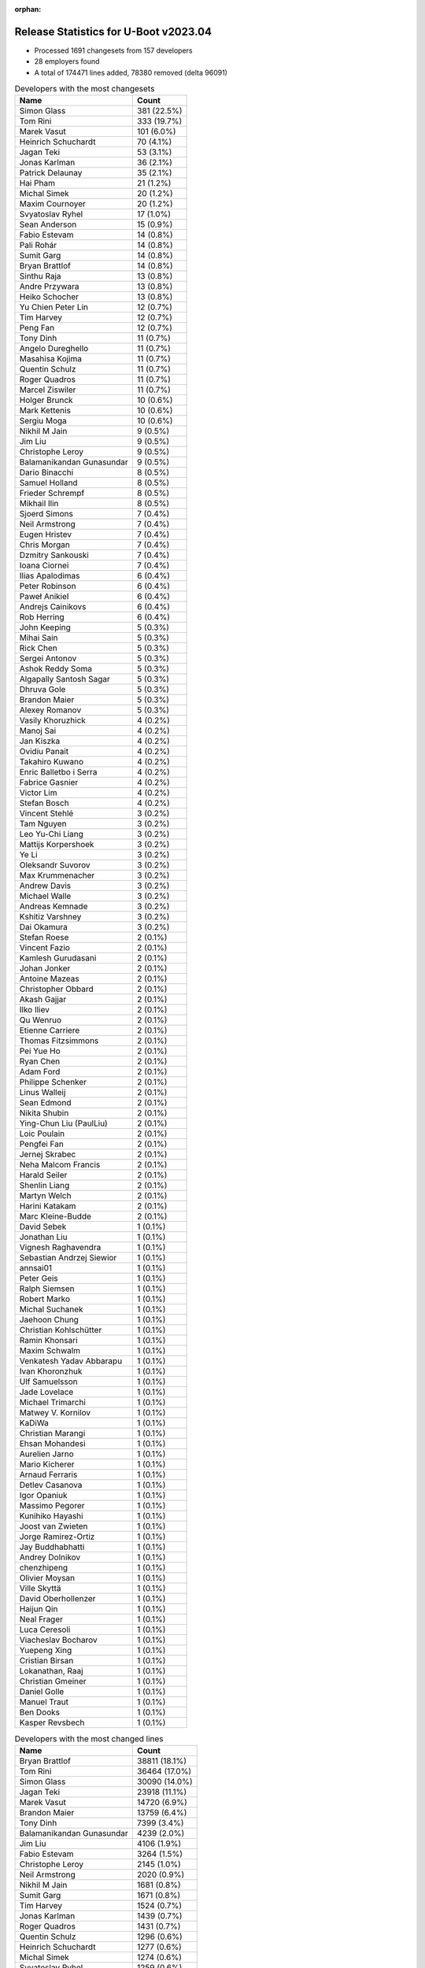 :orphan:

Release Statistics for U-Boot v2023.04
======================================

* Processed 1691 changesets from 157 developers

* 28 employers found

* A total of 174471 lines added, 78380 removed (delta 96091)

.. table:: Developers with the most changesets
   :widths: auto

   ====================================  =====
   Name                                  Count
   ====================================  =====
   Simon Glass                           381 (22.5%)
   Tom Rini                              333 (19.7%)
   Marek Vasut                           101 (6.0%)
   Heinrich Schuchardt                   70 (4.1%)
   Jagan Teki                            53 (3.1%)
   Jonas Karlman                         36 (2.1%)
   Patrick Delaunay                      35 (2.1%)
   Hai Pham                              21 (1.2%)
   Michal Simek                          20 (1.2%)
   Maxim Cournoyer                       20 (1.2%)
   Svyatoslav Ryhel                      17 (1.0%)
   Sean Anderson                         15 (0.9%)
   Fabio Estevam                         14 (0.8%)
   Pali Rohár                            14 (0.8%)
   Sumit Garg                            14 (0.8%)
   Bryan Brattlof                        14 (0.8%)
   Sinthu Raja                           13 (0.8%)
   Andre Przywara                        13 (0.8%)
   Heiko Schocher                        13 (0.8%)
   Yu Chien Peter Lin                    12 (0.7%)
   Tim Harvey                            12 (0.7%)
   Peng Fan                              12 (0.7%)
   Tony Dinh                             11 (0.7%)
   Angelo Dureghello                     11 (0.7%)
   Masahisa Kojima                       11 (0.7%)
   Quentin Schulz                        11 (0.7%)
   Roger Quadros                         11 (0.7%)
   Marcel Ziswiler                       11 (0.7%)
   Holger Brunck                         10 (0.6%)
   Mark Kettenis                         10 (0.6%)
   Sergiu Moga                           10 (0.6%)
   Nikhil M Jain                         9 (0.5%)
   Jim Liu                               9 (0.5%)
   Christophe Leroy                      9 (0.5%)
   Balamanikandan Gunasundar             9 (0.5%)
   Dario Binacchi                        8 (0.5%)
   Samuel Holland                        8 (0.5%)
   Frieder Schrempf                      8 (0.5%)
   Mikhail Ilin                          8 (0.5%)
   Sjoerd Simons                         7 (0.4%)
   Neil Armstrong                        7 (0.4%)
   Eugen Hristev                         7 (0.4%)
   Chris Morgan                          7 (0.4%)
   Dzmitry Sankouski                     7 (0.4%)
   Ioana Ciornei                         7 (0.4%)
   Ilias Apalodimas                      6 (0.4%)
   Peter Robinson                        6 (0.4%)
   Paweł Anikiel                         6 (0.4%)
   Andrejs Cainikovs                     6 (0.4%)
   Rob Herring                           6 (0.4%)
   John Keeping                          5 (0.3%)
   Mihai Sain                            5 (0.3%)
   Rick Chen                             5 (0.3%)
   Sergei Antonov                        5 (0.3%)
   Ashok Reddy Soma                      5 (0.3%)
   Algapally Santosh Sagar               5 (0.3%)
   Dhruva Gole                           5 (0.3%)
   Brandon Maier                         5 (0.3%)
   Alexey Romanov                        5 (0.3%)
   Vasily Khoruzhick                     4 (0.2%)
   Manoj Sai                             4 (0.2%)
   Jan Kiszka                            4 (0.2%)
   Ovidiu Panait                         4 (0.2%)
   Takahiro Kuwano                       4 (0.2%)
   Enric Balletbo i Serra                4 (0.2%)
   Fabrice Gasnier                       4 (0.2%)
   Victor Lim                            4 (0.2%)
   Stefan Bosch                          4 (0.2%)
   Vincent Stehlé                        3 (0.2%)
   Tam Nguyen                            3 (0.2%)
   Leo Yu-Chi Liang                      3 (0.2%)
   Mattijs Korpershoek                   3 (0.2%)
   Ye Li                                 3 (0.2%)
   Oleksandr Suvorov                     3 (0.2%)
   Max Krummenacher                      3 (0.2%)
   Andrew Davis                          3 (0.2%)
   Michael Walle                         3 (0.2%)
   Andreas Kemnade                       3 (0.2%)
   Kshitiz Varshney                      3 (0.2%)
   Dai Okamura                           3 (0.2%)
   Stefan Roese                          2 (0.1%)
   Vincent Fazio                         2 (0.1%)
   Kamlesh Gurudasani                    2 (0.1%)
   Johan Jonker                          2 (0.1%)
   Antoine Mazeas                        2 (0.1%)
   Christopher Obbard                    2 (0.1%)
   Akash Gajjar                          2 (0.1%)
   Ilko Iliev                            2 (0.1%)
   Qu Wenruo                             2 (0.1%)
   Etienne Carriere                      2 (0.1%)
   Thomas Fitzsimmons                    2 (0.1%)
   Pei Yue Ho                            2 (0.1%)
   Ryan Chen                             2 (0.1%)
   Adam Ford                             2 (0.1%)
   Philippe Schenker                     2 (0.1%)
   Linus Walleij                         2 (0.1%)
   Sean Edmond                           2 (0.1%)
   Nikita Shubin                         2 (0.1%)
   Ying-Chun Liu (PaulLiu)               2 (0.1%)
   Loic Poulain                          2 (0.1%)
   Pengfei Fan                           2 (0.1%)
   Jernej Skrabec                        2 (0.1%)
   Neha Malcom Francis                   2 (0.1%)
   Harald Seiler                         2 (0.1%)
   Shenlin Liang                         2 (0.1%)
   Martyn Welch                          2 (0.1%)
   Harini Katakam                        2 (0.1%)
   Marc Kleine-Budde                     2 (0.1%)
   David Sebek                           1 (0.1%)
   Jonathan Liu                          1 (0.1%)
   Vignesh Raghavendra                   1 (0.1%)
   Sebastian Andrzej Siewior             1 (0.1%)
   annsai01                              1 (0.1%)
   Peter Geis                            1 (0.1%)
   Ralph Siemsen                         1 (0.1%)
   Robert Marko                          1 (0.1%)
   Michal Suchanek                       1 (0.1%)
   Jaehoon Chung                         1 (0.1%)
   Christian Kohlschütter                1 (0.1%)
   Ramin Khonsari                        1 (0.1%)
   Maxim Schwalm                         1 (0.1%)
   Venkatesh Yadav Abbarapu              1 (0.1%)
   Ivan Khoronzhuk                       1 (0.1%)
   Ulf Samuelsson                        1 (0.1%)
   Jade Lovelace                         1 (0.1%)
   Michael Trimarchi                     1 (0.1%)
   Matwey V. Kornilov                    1 (0.1%)
   KaDiWa                                1 (0.1%)
   Christian Marangi                     1 (0.1%)
   Ehsan Mohandesi                       1 (0.1%)
   Aurelien Jarno                        1 (0.1%)
   Mario Kicherer                        1 (0.1%)
   Arnaud Ferraris                       1 (0.1%)
   Detlev Casanova                       1 (0.1%)
   Igor Opaniuk                          1 (0.1%)
   Massimo Pegorer                       1 (0.1%)
   Kunihiko Hayashi                      1 (0.1%)
   Joost van Zwieten                     1 (0.1%)
   Jorge Ramirez-Ortiz                   1 (0.1%)
   Jay Buddhabhatti                      1 (0.1%)
   Andrey Dolnikov                       1 (0.1%)
   chenzhipeng                           1 (0.1%)
   Olivier Moysan                        1 (0.1%)
   Ville Skyttä                          1 (0.1%)
   David Oberhollenzer                   1 (0.1%)
   Haijun Qin                            1 (0.1%)
   Neal Frager                           1 (0.1%)
   Luca Ceresoli                         1 (0.1%)
   Viacheslav Bocharov                   1 (0.1%)
   Yuepeng Xing                          1 (0.1%)
   Cristian Birsan                       1 (0.1%)
   Lokanathan, Raaj                      1 (0.1%)
   Christian Gmeiner                     1 (0.1%)
   Daniel Golle                          1 (0.1%)
   Manuel Traut                          1 (0.1%)
   Ben Dooks                             1 (0.1%)
   Kasper Revsbech                       1 (0.1%)
   ====================================  =====


.. table:: Developers with the most changed lines
   :widths: auto

   ====================================  =====
   Name                                  Count
   ====================================  =====
   Bryan Brattlof                        38811 (18.1%)
   Tom Rini                              36464 (17.0%)
   Simon Glass                           30090 (14.0%)
   Jagan Teki                            23918 (11.1%)
   Marek Vasut                           14720 (6.9%)
   Brandon Maier                         13759 (6.4%)
   Tony Dinh                             7399 (3.4%)
   Balamanikandan Gunasundar             4239 (2.0%)
   Jim Liu                               4106 (1.9%)
   Fabio Estevam                         3264 (1.5%)
   Christophe Leroy                      2145 (1.0%)
   Neil Armstrong                        2020 (0.9%)
   Nikhil M Jain                         1681 (0.8%)
   Sumit Garg                            1671 (0.8%)
   Tim Harvey                            1524 (0.7%)
   Jonas Karlman                         1439 (0.7%)
   Roger Quadros                         1431 (0.7%)
   Quentin Schulz                        1296 (0.6%)
   Heinrich Schuchardt                   1277 (0.6%)
   Michal Simek                          1274 (0.6%)
   Svyatoslav Ryhel                      1259 (0.6%)
   Akash Gajjar                          1057 (0.5%)
   Mark Kettenis                         1042 (0.5%)
   Sinthu Raja                           967 (0.5%)
   Holger Brunck                         966 (0.5%)
   Chris Morgan                          965 (0.4%)
   Peter Robinson                        919 (0.4%)
   Luca Ceresoli                         860 (0.4%)
   Hai Pham                              712 (0.3%)
   Andre Przywara                        702 (0.3%)
   Kunihiko Hayashi                      695 (0.3%)
   Dario Binacchi                        690 (0.3%)
   Patrick Delaunay                      668 (0.3%)
   Samuel Holland                        568 (0.3%)
   Dhruva Gole                           527 (0.2%)
   Ryan Chen                             504 (0.2%)
   Sergei Antonov                        464 (0.2%)
   Sean Anderson                         439 (0.2%)
   Ashok Reddy Soma                      399 (0.2%)
   Masahisa Kojima                       391 (0.2%)
   Sergiu Moga                           382 (0.2%)
   Maxim Cournoyer                       380 (0.2%)
   Massimo Pegorer                       353 (0.2%)
   Linus Walleij                         317 (0.1%)
   Eugen Hristev                         295 (0.1%)
   Alexey Romanov                        285 (0.1%)
   Yu Chien Peter Lin                    267 (0.1%)
   Stefan Bosch                          260 (0.1%)
   Dzmitry Sankouski                     257 (0.1%)
   Heiko Schocher                        221 (0.1%)
   Enric Balletbo i Serra                214 (0.1%)
   Kshitiz Varshney                      211 (0.1%)
   Thomas Fitzsimmons                    205 (0.1%)
   Mihai Sain                            191 (0.1%)
   Angelo Dureghello                     167 (0.1%)
   Adam Ford                             162 (0.1%)
   Marcel Ziswiler                       160 (0.1%)
   Mattijs Korpershoek                   154 (0.1%)
   Etienne Carriere                      154 (0.1%)
   Leo Yu-Chi Liang                      135 (0.1%)
   Ramin Khonsari                        131 (0.1%)
   Pali Rohár                            127 (0.1%)
   Olivier Moysan                        116 (0.1%)
   Vincent Fazio                         106 (0.0%)
   Fabrice Gasnier                       98 (0.0%)
   Max Krummenacher                      80 (0.0%)
   Takahiro Kuwano                       76 (0.0%)
   Victor Lim                            73 (0.0%)
   Frieder Schrempf                      72 (0.0%)
   Manoj Sai                             70 (0.0%)
   Andrew Davis                          70 (0.0%)
   Mikhail Ilin                          69 (0.0%)
   Dai Okamura                           65 (0.0%)
   Tam Nguyen                            63 (0.0%)
   Peng Fan                              61 (0.0%)
   Sjoerd Simons                         61 (0.0%)
   Cristian Birsan                       59 (0.0%)
   Antoine Mazeas                        51 (0.0%)
   Rick Chen                             49 (0.0%)
   Paweł Anikiel                         47 (0.0%)
   Andreas Kemnade                       45 (0.0%)
   Jan Kiszka                            43 (0.0%)
   Andrejs Cainikovs                     41 (0.0%)
   Michael Trimarchi                     41 (0.0%)
   Rob Herring                           40 (0.0%)
   Martyn Welch                          36 (0.0%)
   Stefan Roese                          35 (0.0%)
   Neha Malcom Francis                   35 (0.0%)
   Algapally Santosh Sagar               34 (0.0%)
   Jernej Skrabec                        34 (0.0%)
   Maxim Schwalm                         30 (0.0%)
   Qu Wenruo                             29 (0.0%)
   Loic Poulain                          29 (0.0%)
   Ioana Ciornei                         28 (0.0%)
   Christian Kohlschütter                28 (0.0%)
   Michael Walle                         23 (0.0%)
   Vasily Khoruzhick                     22 (0.0%)
   Pei Yue Ho                            22 (0.0%)
   Vincent Stehlé                        19 (0.0%)
   Venkatesh Yadav Abbarapu              19 (0.0%)
   Pengfei Fan                           16 (0.0%)
   Harald Seiler                         16 (0.0%)
   Ville Skyttä                          16 (0.0%)
   Sean Edmond                           14 (0.0%)
   Harini Katakam                        14 (0.0%)
   Robert Marko                          14 (0.0%)
   John Keeping                          13 (0.0%)
   Ovidiu Panait                         13 (0.0%)
   Kamlesh Gurudasani                    13 (0.0%)
   Nikita Shubin                         13 (0.0%)
   Marc Kleine-Budde                     13 (0.0%)
   Detlev Casanova                       13 (0.0%)
   David Oberhollenzer                   11 (0.0%)
   Ilias Apalodimas                      10 (0.0%)
   Mario Kicherer                        10 (0.0%)
   Yuepeng Xing                          10 (0.0%)
   Jaehoon Chung                         9 (0.0%)
   KaDiWa                                9 (0.0%)
   Oleksandr Suvorov                     8 (0.0%)
   Christian Gmeiner                     8 (0.0%)
   Ye Li                                 7 (0.0%)
   Christopher Obbard                    7 (0.0%)
   Ying-Chun Liu (PaulLiu)               7 (0.0%)
   Johan Jonker                          6 (0.0%)
   Jonathan Liu                          6 (0.0%)
   Andrey Dolnikov                       6 (0.0%)
   Daniel Golle                          6 (0.0%)
   Philippe Schenker                     5 (0.0%)
   Michal Suchanek                       5 (0.0%)
   Ivan Khoronzhuk                       5 (0.0%)
   Ilko Iliev                            4 (0.0%)
   Manuel Traut                          4 (0.0%)
   Shenlin Liang                         3 (0.0%)
   annsai01                              3 (0.0%)
   Ulf Samuelsson                        3 (0.0%)
   Matwey V. Kornilov                    3 (0.0%)
   Jay Buddhabhatti                      3 (0.0%)
   chenzhipeng                           3 (0.0%)
   Ben Dooks                             3 (0.0%)
   Peter Geis                            2 (0.0%)
   Ralph Siemsen                         2 (0.0%)
   Christian Marangi                     2 (0.0%)
   Jorge Ramirez-Ortiz                   2 (0.0%)
   David Sebek                           1 (0.0%)
   Vignesh Raghavendra                   1 (0.0%)
   Sebastian Andrzej Siewior             1 (0.0%)
   Jade Lovelace                         1 (0.0%)
   Ehsan Mohandesi                       1 (0.0%)
   Aurelien Jarno                        1 (0.0%)
   Arnaud Ferraris                       1 (0.0%)
   Igor Opaniuk                          1 (0.0%)
   Joost van Zwieten                     1 (0.0%)
   Haijun Qin                            1 (0.0%)
   Neal Frager                           1 (0.0%)
   Viacheslav Bocharov                   1 (0.0%)
   Lokanathan, Raaj                      1 (0.0%)
   Kasper Revsbech                       1 (0.0%)
   ====================================  =====


.. table:: Developers with the most lines removed
   :widths: auto

   ====================================  =====
   Name                                  Count
   ====================================  =====
   Tom Rini                              18089 (23.1%)
   Simon Glass                           5998 (7.7%)
   Luca Ceresoli                         860 (1.1%)
   Holger Brunck                         532 (0.7%)
   Leo Yu-Chi Liang                      90 (0.1%)
   Mattijs Korpershoek                   83 (0.1%)
   Andrew Davis                          43 (0.1%)
   Pali Rohár                            28 (0.0%)
   Maxim Schwalm                         27 (0.0%)
   Dai Okamura                           12 (0.0%)
   Michael Walle                         12 (0.0%)
   Ovidiu Panait                         10 (0.0%)
   Peng Fan                              7 (0.0%)
   Ioana Ciornei                         6 (0.0%)
   Michal Suchanek                       4 (0.0%)
   Rob Herring                           3 (0.0%)
   Johan Jonker                          3 (0.0%)
   Ying-Chun Liu (PaulLiu)               2 (0.0%)
   Ilko Iliev                            1 (0.0%)
   ====================================  =====


.. table:: Developers with the most signoffs (total 215)
   :widths: auto

   ====================================  =====
   Name                                  Count
   ====================================  =====
   Francesco Dolcini                     21 (9.8%)
   Marek Vasut                           21 (9.8%)
   Tom                                   19 (8.8%)
   Michal Simek                          19 (8.8%)
   Michael Trimarchi                     8 (3.7%)
   Dario Binacchi                        8 (3.7%)
   Neil Armstrong                        8 (3.7%)
   Hai Pham                              7 (3.3%)
   Kever Yang                            6 (2.8%)
   Tom Rini                              5 (2.3%)
   YouMin Chen                           5 (2.3%)
   Jianqun Xu                            4 (1.9%)
   Elaine Zhang                          4 (1.9%)
   Mike Worsfold                         4 (1.9%)
   Manoj Sai                             4 (1.9%)
   Marcel Ziswiler                       4 (1.9%)
   Ashok Reddy Soma                      4 (1.9%)
   Peter Robinson                        4 (1.9%)
   Peng Fan                              3 (1.4%)
   Andre Przywara                        3 (1.4%)
   Heinrich Schuchardt                   3 (1.4%)
   Vignesh Raghavendra                   2 (0.9%)
   Joseph Chen                           2 (0.9%)
   Finley Xiao                           2 (0.9%)
   Suniel Mahesh                         2 (0.9%)
   FUKAUMI Naoki                         2 (0.9%)
   Judith Mendez                         2 (0.9%)
   Robert Hancock                        2 (0.9%)
   Peter Geis                            2 (0.9%)
   Andrejs Cainikovs                     2 (0.9%)
   Samuel Holland                        2 (0.9%)
   Jonas Karlman                         2 (0.9%)
   Jagan Teki                            2 (0.9%)
   Simon Glass                           1 (0.5%)
   Mattijs Korpershoek                   1 (0.5%)
   Pali Rohár                            1 (0.5%)
   Michal Suchanek                       1 (0.5%)
   Anand Gadiyar                         1 (0.5%)
   Angelo Durgehello                     1 (0.5%)
   Nam Nguyen                            1 (0.5%)
   Steven Liu                            1 (0.5%)
   Sebastian Reichel                     1 (0.5%)
   Yifeng Zhao                           1 (0.5%)
   Ren Jianing                           1 (0.5%)
   Vladimir Oltean                       1 (0.5%)
   Jonas Schwöbel                        1 (0.5%)
   Shawn Guo                             1 (0.5%)
   Jason Zhu                             1 (0.5%)
   Jon Lin                               1 (0.5%)
   Sugar Zhang                           1 (0.5%)
   Valentine Barshak                     1 (0.5%)
   Jit Loon Lim                          1 (0.5%)
   Philippe Schenker                     1 (0.5%)
   Ilias Apalodimas                      1 (0.5%)
   Sjoerd Simons                         1 (0.5%)
   Tam Nguyen                            1 (0.5%)
   Ramin Khonsari                        1 (0.5%)
   Sergiu Moga                           1 (0.5%)
   Svyatoslav Ryhel                      1 (0.5%)
   Quentin Schulz                        1 (0.5%)
   ====================================  =====


.. table:: Developers with the most reviews (total 767)
   :widths: auto

   ====================================  =====
   Name                                  Count
   ====================================  =====
   Simon Glass                           225 (29.3%)
   Kever Yang                            112 (14.6%)
   Fabio Estevam                         49 (6.4%)
   Tom Rini                              33 (4.3%)
   Patrice Chotard                       33 (4.3%)
   Marek Vasut                           27 (3.5%)
   Ramon Fried                           22 (2.9%)
   Stefan Roese                          17 (2.2%)
   Ilias Apalodimas                      16 (2.1%)
   Leo Yu-Chi Liang                      15 (2.0%)
   Rick Chen                             15 (2.0%)
   Heinrich Schuchardt                   14 (1.8%)
   Jagan Teki                            14 (1.8%)
   Patrick Delaunay                      14 (1.8%)
   Mattijs Korpershoek                   13 (1.7%)
   Jaehoon Chung                         13 (1.7%)
   Samuel Holland                        12 (1.6%)
   Heiko Schocher                        9 (1.2%)
   Neil Armstrong                        8 (1.0%)
   Vladimir Oltean                       7 (0.9%)
   Sean Anderson                         7 (0.9%)
   Bin Meng                              6 (0.8%)
   FRANJOU Stephane                      6 (0.8%)
   Claudiu Beznea                        6 (0.8%)
   Michael Trimarchi                     5 (0.7%)
   Peng Fan                              5 (0.7%)
   Jens Wiklander                        5 (0.7%)
   Yu Chien Peter Lin                    4 (0.5%)
   Andre Przywara                        3 (0.4%)
   Pali Rohár                            3 (0.4%)
   Viacheslav Mitrofanov                 3 (0.4%)
   Ye Li                                 3 (0.4%)
   Dhruva Gole                           3 (0.4%)
   Marcel Ziswiler                       2 (0.3%)
   Oleksandr Suvorov                     2 (0.3%)
   Wei Liang Lim                         2 (0.3%)
   Eng Lee Teh                           2 (0.3%)
   Minkyu Kang                           2 (0.3%)
   Tudor Ambarus                         2 (0.3%)
   Philipp Tomsich                       2 (0.3%)
   Etienne Carriere                      2 (0.3%)
   Masahisa Kojima                       2 (0.3%)
   Eugen Hristev                         2 (0.3%)
   Francesco Dolcini                     1 (0.1%)
   Michal Simek                          1 (0.1%)
   Jonas Karlman                         1 (0.1%)
   Nishanth Menon                        1 (0.1%)
   Siddharth Vadapalli                   1 (0.1%)
   Matthias Brugger                      1 (0.1%)
   Chia-Wei Wang                         1 (0.1%)
   Huang Jianan                          1 (0.1%)
   Oliver Graute                         1 (0.1%)
   Pratyush Yadav                        1 (0.1%)
   Soeren Moch                           1 (0.1%)
   Sunil V L                             1 (0.1%)
   Miquel Raynal                         1 (0.1%)
   Hector Palacios                       1 (0.1%)
   Derald Woods                          1 (0.1%)
   Nick Desaulniers                      1 (0.1%)
   Frieder Schrempf                      1 (0.1%)
   Adam Ford                             1 (0.1%)
   Sumit Garg                            1 (0.1%)
   Christophe Leroy                      1 (0.1%)
   ====================================  =====


.. table:: Developers with the most test credits (total 78)
   :widths: auto

   ====================================  =====
   Name                                  Count
   ====================================  =====
   Svyatoslav Ryhel                      12 (15.4%)
   Andreas Westman Dorcsak               11 (14.1%)
   Thierry Reding                        9 (11.5%)
   Robert Eckelmann                      8 (10.3%)
   Samuel Holland                        6 (7.7%)
   Vagrant Cascadian                     3 (3.8%)
   Jagan Teki                            2 (2.6%)
   Eugen Hristev                         2 (2.6%)
   Jonas Schwöbel                        2 (2.6%)
   Quentin Schulz                        2 (2.6%)
   Agneli                                2 (2.6%)
   Lothar Waßmann                        2 (2.6%)
   Simon Glass                           1 (1.3%)
   Fabio Estevam                         1 (1.3%)
   Ilias Apalodimas                      1 (1.3%)
   Rick Chen                             1 (1.3%)
   Patrick Delaunay                      1 (1.3%)
   Mattijs Korpershoek                   1 (1.3%)
   Andre Przywara                        1 (1.3%)
   Dhruva Gole                           1 (1.3%)
   Jonas Karlman                         1 (1.3%)
   Suniel Mahesh                         1 (1.3%)
   Sjoerd Simons                         1 (1.3%)
   Matwey V. Kornilov                    1 (1.3%)
   Anand Moon                            1 (1.3%)
   Vaishnav Achath                       1 (1.3%)
   Karsten Merker                        1 (1.3%)
   Sean Nyekjaer                         1 (1.3%)
   Mihai Sain                            1 (1.3%)
   ====================================  =====


.. table:: Developers who gave the most tested-by credits (total 78)
   :widths: auto

   ====================================  =====
   Name                                  Count
   ====================================  =====
   Svyatoslav Ryhel                      41 (52.6%)
   Andre Przywara                        6 (7.7%)
   Tom Rini                              5 (6.4%)
   Simon Glass                           4 (5.1%)
   Jonas Karlman                         3 (3.8%)
   Loic Poulain                          3 (3.8%)
   Ramin Khonsari                        2 (2.6%)
   Jagan Teki                            1 (1.3%)
   Patrick Delaunay                      1 (1.3%)
   Dhruva Gole                           1 (1.3%)
   Sjoerd Simons                         1 (1.3%)
   Michael Trimarchi                     1 (1.3%)
   Etienne Carriere                      1 (1.3%)
   Peter Geis                            1 (1.3%)
   Sergiu Moga                           1 (1.3%)
   Maxim Schwalm                         1 (1.3%)
   Kasper Revsbech                       1 (1.3%)
   Neha Malcom Francis                   1 (1.3%)
   Fabrice Gasnier                       1 (1.3%)
   Maxim Cournoyer                       1 (1.3%)
   Sergei Antonov                        1 (1.3%)
   ====================================  =====


.. table:: Developers with the most report credits (total 22)
   :widths: auto

   ====================================  =====
   Name                                  Count
   ====================================  =====
   Heinrich Schuchardt                   3 (13.6%)
   Ilias Apalodimas                      2 (9.1%)
   Patrick Delaunay                      1 (4.5%)
   Sjoerd Simons                         1 (4.5%)
   Samuel Holland                        1 (4.5%)
   Quentin Schulz                        1 (4.5%)
   Karsten Merker                        1 (4.5%)
   Marek Vasut                           1 (4.5%)
   Francesco Dolcini                     1 (4.5%)
   Nishanth Menon                        1 (4.5%)
   Oliver Graute                         1 (4.5%)
   Anand Gadiyar                         1 (4.5%)
   Philippe Schenker                     1 (4.5%)
   Andreas Schwab                        1 (4.5%)
   Stefan Herbrechtsmeier                1 (4.5%)
   Carlos Rafael Giani                   1 (4.5%)
   Dave Jones                            1 (4.5%)
   Serge Bazanski                        1 (4.5%)
   Sam Winchenbach                       1 (4.5%)
   ====================================  =====


.. table:: Developers who gave the most report credits (total 22)
   :widths: auto

   ====================================  =====
   Name                                  Count
   ====================================  =====
   Simon Glass                           6 (27.3%)
   Tom Rini                              5 (22.7%)
   Heinrich Schuchardt                   3 (13.6%)
   Qu Wenruo                             2 (9.1%)
   Ilias Apalodimas                      1 (4.5%)
   Maxim Cournoyer                       1 (4.5%)
   Fabio Estevam                         1 (4.5%)
   Vignesh Raghavendra                   1 (4.5%)
   Harald Seiler                         1 (4.5%)
   Sinthu Raja                           1 (4.5%)
   ====================================  =====


.. table:: Top changeset contributors by employer
   :widths: auto

   ====================================  =====
   Name                                  Count
   ====================================  =====
   (Unknown)                             464 (27.4%)
   Google, Inc.                          381 (22.5%)
   Konsulko Group                        333 (19.7%)
   Renesas Electronics                   84 (5.0%)
   DENX Software Engineering             72 (4.3%)
   Texas Instruments                     49 (2.9%)
   Linaro                                47 (2.8%)
   Edgeble AI Technologies Pvt. Ltd.     46 (2.7%)
   ST Microelectronics                   40 (2.4%)
   AMD                                   35 (2.1%)
   NXP                                   25 (1.5%)
   Toradex                               24 (1.4%)
   Amarula Solutions                     20 (1.2%)
   Collabora Ltd.                        20 (1.2%)
   ARM                                   17 (1.0%)
   Semihalf Embedded Systems             6 (0.4%)
   Red Hat                               4 (0.2%)
   Siemens                               4 (0.2%)
   Socionext Inc.                        4 (0.2%)
   BayLibre SAS                          3 (0.2%)
   SUSE                                  3 (0.2%)
   Pengutronix                           2 (0.1%)
   Ronetix                               2 (0.1%)
   Extreme Engineering Solutions         2 (0.1%)
   Bootlin                               1 (0.1%)
   Intel                                 1 (0.1%)
   linutronix                            1 (0.1%)
   Samsung                               1 (0.1%)
   ====================================  =====


.. table:: Top lines changed by employer
   :widths: auto

   ====================================  =====
   Name                                  Count
   ====================================  =====
   (Unknown)                             51007 (23.8%)
   Texas Instruments                     42105 (19.6%)
   Konsulko Group                        36464 (17.0%)
   Google, Inc.                          30090 (14.0%)
   Edgeble AI Technologies Pvt. Ltd.     23070 (10.7%)
   Renesas Electronics                   14449 (6.7%)
   Linaro                                4601 (2.1%)
   DENX Software Engineering             4582 (2.1%)
   AMD                                   1744 (0.8%)
   Amarula Solutions                     1649 (0.8%)
   ST Microelectronics                   882 (0.4%)
   Bootlin                               860 (0.4%)
   Socionext Inc.                        760 (0.4%)
   ARM                                   724 (0.3%)
   Collabora Ltd.                        413 (0.2%)
   NXP                                   307 (0.1%)
   Toradex                               290 (0.1%)
   Red Hat                               214 (0.1%)
   BayLibre SAS                          154 (0.1%)
   Extreme Engineering Solutions         106 (0.0%)
   Semihalf Embedded Systems             47 (0.0%)
   Siemens                               43 (0.0%)
   SUSE                                  34 (0.0%)
   Pengutronix                           13 (0.0%)
   Samsung                               9 (0.0%)
   Ronetix                               4 (0.0%)
   Intel                                 1 (0.0%)
   linutronix                            1 (0.0%)
   ====================================  =====


.. table:: Employers with the most signoffs (total 215)
   :widths: auto

   ====================================  =====
   Name                                  Count
   ====================================  =====
   Renesas Electronics                   30 (14.0%)
   Rockchip                              29 (13.5%)
   Toradex                               28 (13.0%)
   (Unknown)                             27 (12.6%)
   Amarula Solutions                     24 (11.2%)
   AMD                                   23 (10.7%)
   NVidia                                19 (8.8%)
   Linaro                                9 (4.2%)
   Texas Instruments                     5 (2.3%)
   Konsulko Group                        5 (2.3%)
   NXP                                   4 (1.9%)
   ARM                                   3 (1.4%)
   Canonical                             3 (1.4%)
   Collabora Ltd.                        2 (0.9%)
   Google, Inc.                          1 (0.5%)
   BayLibre SAS                          1 (0.5%)
   SUSE                                  1 (0.5%)
   Intel                                 1 (0.5%)
   ====================================  =====


.. table:: Employers with the most hackers (total 160)
   :widths: auto

   ====================================  =====
   Name                                  Count
   ====================================  =====
   (Unknown)                             85 (53.1%)
   Linaro                                9 (5.6%)
   Texas Instruments                     8 (5.0%)
   AMD                                   7 (4.4%)
   Collabora Ltd.                        6 (3.8%)
   Toradex                               5 (3.1%)
   DENX Software Engineering             5 (3.1%)
   Amarula Solutions                     4 (2.5%)
   NXP                                   4 (2.5%)
   Renesas Electronics                   3 (1.9%)
   ARM                                   3 (1.9%)
   ST Microelectronics                   3 (1.9%)
   SUSE                                  2 (1.2%)
   Socionext Inc.                        2 (1.2%)
   Konsulko Group                        1 (0.6%)
   Google, Inc.                          1 (0.6%)
   BayLibre SAS                          1 (0.6%)
   Intel                                 1 (0.6%)
   Edgeble AI Technologies Pvt. Ltd.     1 (0.6%)
   Bootlin                               1 (0.6%)
   Red Hat                               1 (0.6%)
   Extreme Engineering Solutions         1 (0.6%)
   Semihalf Embedded Systems             1 (0.6%)
   Siemens                               1 (0.6%)
   Pengutronix                           1 (0.6%)
   Samsung                               1 (0.6%)
   Ronetix                               1 (0.6%)
   linutronix                            1 (0.6%)
   ====================================  =====

